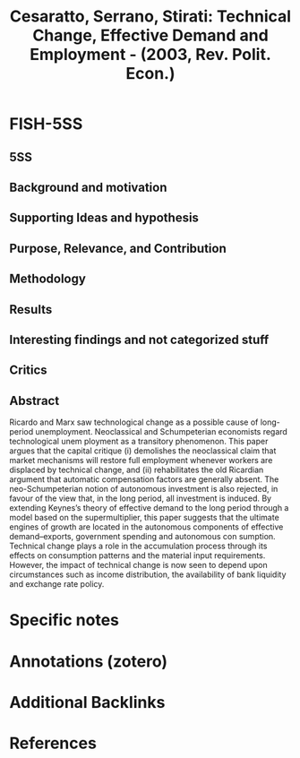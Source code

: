 :PROPERTIES:
:ID:       25971878-8ea6-4d4d-b918-8314c345c4d0
:ROAM_REFS: @cesaratto_2003_Technical
:END:
#+title:
#+OPTIONS: num:nil ^:{} toc:nil
#+TITLE: Cesaratto, Serrano, Stirati: Technical Change, Effective Demand and Employment - (2003, Rev. Polit. Econ.)
#+hugo_base_dir: ~/BrainDump/
#+hugo_section: notes
#+hugo_categories: Rev. Polit. Econ.
#+FILETAGS: DUE Oct/2022,Neo-Schumpeterian Economics,READ,Sraffian Supermultiplier,Sraffian Theory
#+BIBLIOGRAPHY: ~/Org/zotero_refs.bib
#+cite_export: csl apa.csl



* FISH-5SS


** 5SS


** Background and motivation


** Supporting Ideas and hypothesis


** Purpose, Relevance, and Contribution


** Methodology


** Results


** Interesting findings and not categorized stuff


** Critics


** Abstract

#+BEGIN_ABSTRACT
Ricardo and Marx saw technological change as a possible cause of long-period unemployment. Neoclassical and Schumpeterian economists regard technological unem ployment as a transitory phenomenon. This paper argues that the capital critique (i) demolishes the neoclassical claim that market mechanisms will restore full employment whenever workers are displaced by technical change, and (ii) rehabilitates the old Ricardian argument that automatic compensation factors are generally absent. The neo-Schumpeterian notion of autonomous investment is also rejected, in favour of the view that, in the long period, all investment is induced. By extending Keynes’s theory of effective demand to the long period through a model based on the supermultiplier, this paper suggests that the ultimate engines of growth are located in the autonomous components of effective demand–exports, government spending and autonomous con sumption. Technical change plays a role in the accumulation process through its effects on consumption patterns and the material input requirements. However, the impact of technical change is now seen to depend upon circumstances such as income distribution, the availability of bank liquidity and exchange rate policy.
#+END_ABSTRACT


* Specific notes

* Annotations (zotero)

* Additional Backlinks

* References



#+print_bibliography:

